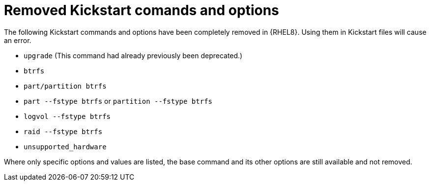 [id="removed-kickstart-comands-and-options_{context}"]
= Removed Kickstart comands and options

The following Kickstart commands and options have been completely removed in {RHEL8}. Using them in Kickstart files will cause an error.

* [command]`upgrade` (This command had already previously been deprecated.)
* [command]`btrfs`
* [command]`part/partition btrfs`
* [command]`part --fstype btrfs` or [command]`partition --fstype btrfs`
* [command]`logvol --fstype btrfs`
* [command]`raid --fstype btrfs`
* [command]`unsupported_hardware`

Where only specific options and values are listed, the base command and its other options are still available and not removed.

// see also https://bugzilla.redhat.com/show_bug.cgi?id=1642765

